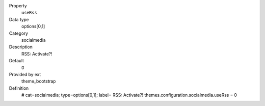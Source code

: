 .. ..................................
.. container:: table-row dl-horizontal panel panel-default constants theme_bootstrap cat_socialmedia

	Property
		``useRss``

	Data type
		options[0,1]

	Category
		socialmedia

	Description
		RSS: Activate?!

	Default
		0

	Provided by ext
		theme_bootstrap

	Definition
		# cat=socialmedia; type=options[0,1]; label= RSS: Activate?!
		themes.configuration.socialmedia.useRss = 0